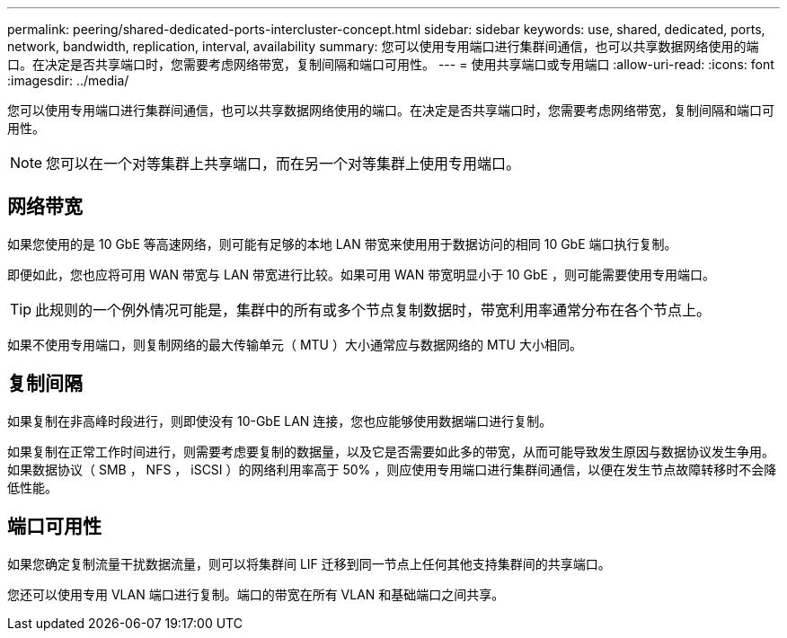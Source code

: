 ---
permalink: peering/shared-dedicated-ports-intercluster-concept.html 
sidebar: sidebar 
keywords: use, shared, dedicated, ports, network, bandwidth, replication, interval, availability 
summary: 您可以使用专用端口进行集群间通信，也可以共享数据网络使用的端口。在决定是否共享端口时，您需要考虑网络带宽，复制间隔和端口可用性。 
---
= 使用共享端口或专用端口
:allow-uri-read: 
:icons: font
:imagesdir: ../media/


[role="lead"]
您可以使用专用端口进行集群间通信，也可以共享数据网络使用的端口。在决定是否共享端口时，您需要考虑网络带宽，复制间隔和端口可用性。

[NOTE]
====
您可以在一个对等集群上共享端口，而在另一个对等集群上使用专用端口。

====


== 网络带宽

如果您使用的是 10 GbE 等高速网络，则可能有足够的本地 LAN 带宽来使用用于数据访问的相同 10 GbE 端口执行复制。

即便如此，您也应将可用 WAN 带宽与 LAN 带宽进行比较。如果可用 WAN 带宽明显小于 10 GbE ，则可能需要使用专用端口。

[TIP]
====
此规则的一个例外情况可能是，集群中的所有或多个节点复制数据时，带宽利用率通常分布在各个节点上。

====
如果不使用专用端口，则复制网络的最大传输单元（ MTU ）大小通常应与数据网络的 MTU 大小相同。



== 复制间隔

如果复制在非高峰时段进行，则即使没有 10-GbE LAN 连接，您也应能够使用数据端口进行复制。

如果复制在正常工作时间进行，则需要考虑要复制的数据量，以及它是否需要如此多的带宽，从而可能导致发生原因与数据协议发生争用。如果数据协议（ SMB ， NFS ， iSCSI ）的网络利用率高于 50% ，则应使用专用端口进行集群间通信，以便在发生节点故障转移时不会降低性能。



== 端口可用性

如果您确定复制流量干扰数据流量，则可以将集群间 LIF 迁移到同一节点上任何其他支持集群间的共享端口。

您还可以使用专用 VLAN 端口进行复制。端口的带宽在所有 VLAN 和基础端口之间共享。
